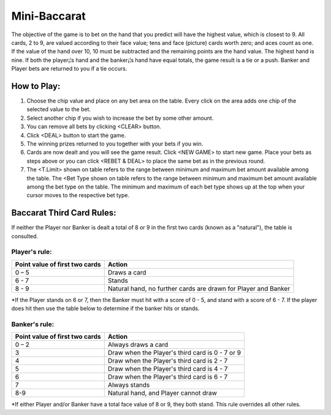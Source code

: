 .. _conf-minibaccarat:

Mini-Baccarat 
======================

.. image:: /confs/minibaccarat_illustration.png

The objective of the game is to bet on the hand that you predict will have the highest value, which is closest to 9. All cards, 2 to 9, are valued according to their face value; tens and face (picture) cards worth zero; and aces count as one. If the value of the hand over 10, 10 must be subtracted and the remaining points are the hand value. The highest hand is nine. If both the player¡¦s hand and the banker¡¦s hand have equal totals, the game result is a tie or a push. Banker and Player bets are returned to you if a tie occurs.

How to Play:
------------
1. Choose the chip value and place on any bet area on the table. Every click on the area adds one chip of the selected value to the bet.

2. Select another chip if you wish to increase the bet by some other amount.

3. You can remove all bets by clicking <CLEAR> button.

4. Click <DEAL> button to start the game.

5. The winning prizes returned to you together with your bets if you win.

6. Cards are now dealt and you will see the game result. Click <NEW GAME> to start new game. Place your bets as steps above or you can click <REBET & DEAL> to place the same bet as in the previous round.
7. The <T.Limit> shown on table refers to the range between minimum and maximum bet amount available among the table. The <Bet Type shown on table refers to the range between minimum and maximum bet amount available among the bet type on the table. The minimum and maximum of each bet type shows up at the top when your cursor moves to the respective bet type.

Baccarat Third Card Rules:
--------------------------
If neither the Player nor Banker is dealt a total of 8 or 9 in the first two cards (known as a "natural"), the table is consulted.

Player's rule:
^^^^^^^^^^^^^^^
+-------------------------------+---------------------------------------------------------------+
|Point value of first two cards |Action                                                         |
+===============================+===============================================================+
|0 – 5                          |Draws a card                                                   |
+-------------------------------+---------------------------------------------------------------+
|6 - 7                          |Stands                                                         |
+-------------------------------+---------------------------------------------------------------+
| 8 - 9                         |Natural hand, no further cards are drawn for Player and Banker |
+-------------------------------+---------------------------------------------------------------+
*If the Player stands on 6 or 7, then the Banker must hit with a score of 0 - 5, and stand with a score of 6 - 7. If the player does hit then use the table below to determine if the banker hits or stands.

Banker's rule:
^^^^^^^^^^^^^^
+-------------------------------+---------------------------------------------------------------+
|Point value of first two cards |Action                                                         |
+===============================+===============================================================+
|0 – 2                          |Always draws a card                                            |
+-------------------------------+---------------------------------------------------------------+
|3                              |Draw when the Player's third card is 0 - 7 or 9                |
+-------------------------------+---------------------------------------------------------------+
|4                              |Draw when the Player's third card is 2 - 7                     |
+-------------------------------+---------------------------------------------------------------+
|5                              |Draw when the Player's third card is 4 - 7                     |
+-------------------------------+---------------------------------------------------------------+
|6                              |Draw when the Player's third card is 6 - 7                     |
+-------------------------------+---------------------------------------------------------------+
|7                              |Always stands                                                  |
+-------------------------------+---------------------------------------------------------------+
|8-9                            |Natural hand, and Player cannot draw                           |
+-------------------------------+---------------------------------------------------------------+
*If either Player and/or Banker have a total face value of 8 or 9, they both stand. This rule overrides all other rules.



